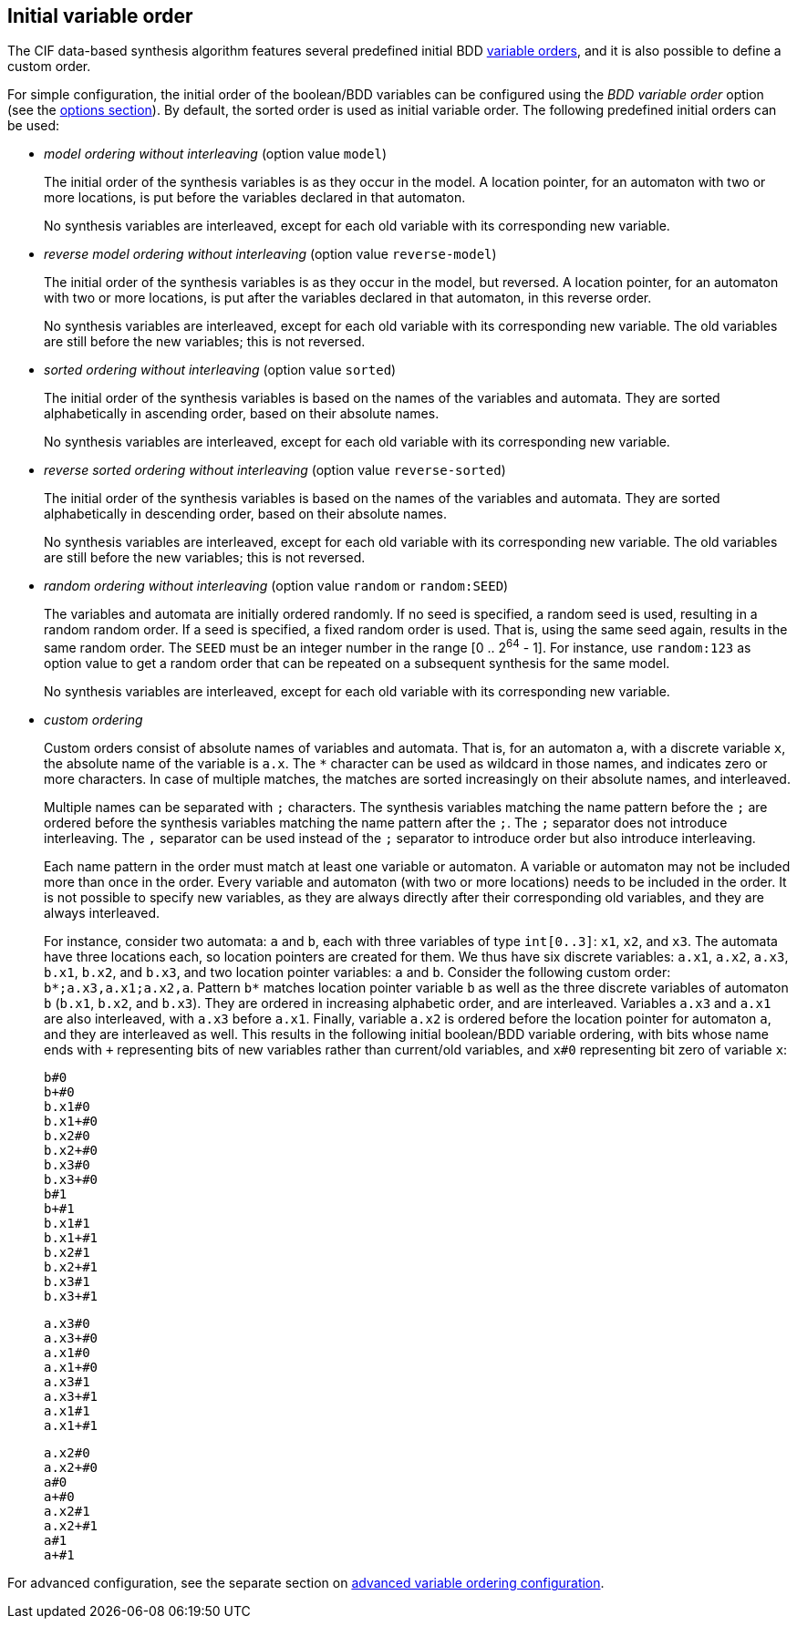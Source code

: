 //////////////////////////////////////////////////////////////////////////////
// Copyright (c) 2010, 2023 Contributors to the Eclipse Foundation
//
// See the NOTICE file(s) distributed with this work for additional
// information regarding copyright ownership.
//
// This program and the accompanying materials are made available
// under the terms of the MIT License which is available at
// https://opensource.org/licenses/MIT
//
// SPDX-License-Identifier: MIT
//////////////////////////////////////////////////////////////////////////////

[[tools-datasynth-var-order-initial-orders]]
== Initial variable order

The CIF data-based synthesis algorithm features several predefined initial BDD <<tools-datasynth-var-order,variable orders>>, and it is also possible to define a custom order.

For simple configuration, the initial order of the boolean/BDD variables can be configured using the _BDD variable order_ option (see the <<tools-datasynth-options,options section>>).
By default, the sorted order is used as initial variable order.
The following predefined initial orders can be used:

* _model ordering without interleaving_ (option value `model`)
+
The initial order of the synthesis variables is as they occur in the model.
A location pointer, for an automaton with two or more locations, is put before the variables declared in that automaton.
+
No synthesis variables are interleaved, except for each old variable with its corresponding new variable.

* _reverse model ordering without interleaving_ (option value `reverse-model`)
+
The initial order of the synthesis variables is as they occur in the model, but reversed.
A location pointer, for an automaton with two or more locations, is put after the variables declared in that automaton, in this reverse order.
+
No synthesis variables are interleaved, except for each old variable with its corresponding new variable.
The old variables are still before the new variables; this is not reversed.

* _sorted ordering without interleaving_ (option value `sorted`)
+
The initial order of the synthesis variables is based on the names of the variables and automata.
They are sorted alphabetically in ascending order, based on their absolute names.
+
No synthesis variables are interleaved, except for each old variable with its corresponding new variable.

* _reverse sorted ordering without interleaving_ (option value `reverse-sorted`)
+
The initial order of the synthesis variables is based on the names of the variables and automata.
They are sorted alphabetically in descending order, based on their absolute names.
+
No synthesis variables are interleaved, except for each old variable with its corresponding new variable.
The old variables are still before the new variables; this is not reversed.

* _random ordering without interleaving_ (option value `random` or `random:SEED`)
+
The variables and automata are initially ordered randomly.
If no seed is specified, a random seed is used, resulting in a random random order.
If a seed is specified, a fixed random order is used.
That is, using the same seed again, results in the same random order.
The `SEED` must be an integer number in the range [0 .. 2^64^ - 1].
For instance, use `random:123` as option value to get a random order that can be repeated on a subsequent synthesis for the same model.
+
No synthesis variables are interleaved, except for each old variable with its corresponding new variable.

[[tools-datasynth-var-order-initial-orders-custom]]
* _custom ordering_
+
Custom orders consist of absolute names of variables and automata.
That is, for an automaton `a`, with a discrete variable `x`, the absolute name of the variable is `a.x`.
The `+*+` character can be used as wildcard in those names, and indicates zero or more characters.
In case of multiple matches, the matches are sorted increasingly on their absolute names, and interleaved.
+
Multiple names can be separated with `;` characters.
The synthesis variables matching the name pattern before the `;` are ordered before the synthesis variables matching the name pattern after the `;`.
The `;` separator does not introduce interleaving.
The `,` separator can be used instead of the `;` separator to introduce order but also introduce interleaving.
+
Each name pattern in the order must match at least one variable or automaton.
A variable or automaton may not be included more than once in the order.
Every variable and automaton (with two or more locations) needs to be included in the order.
It is not possible to specify new variables, as they are always directly after their corresponding old variables, and they are always interleaved.
+
For instance, consider two automata: `a` and `b`, each with three variables of type `int[0..3]`: `x1`, `x2`, and `x3`.
The automata have three locations each, so location pointers are created for them.
We thus have six discrete variables: `a.x1`, `a.x2`, `a.x3`, `b.x1`, `b.x2`, and `b.x3`, and two location pointer variables: `a` and `b`.
Consider the following custom order: `+b*;a.x3,a.x1;a.x2,a+`.
Pattern `+b*+` matches location pointer variable `b` as well as the three discrete variables of automaton `b` (`b.x1`, `b.x2`, and `b.x3`).
They are ordered in increasing alphabetic order, and are interleaved.
Variables `a.x3` and `a.x1` are also interleaved, with `a.x3` before `a.x1`.
Finally, variable `a.x2` is ordered before the location pointer for automaton `a`, and they are interleaved as well.
This results in the following initial boolean/BDD variable ordering, with bits whose name ends with `pass:c[+]` representing bits of new variables rather than current/old variables, and `x#0` representing bit zero of variable `x`:
+
[%hardbreaks]
`b#0`
`b+#0`
`b.x1#0`
`b.x1+#0`
`b.x2#0`
`b.x2+#0`
`b.x3#0`
`b.x3+#0`
`b#1`
`b+#1`
`b.x1#1`
`b.x1+#1`
`b.x2#1`
`b.x2+#1`
`b.x3#1`
`b.x3+#1`
+
[%hardbreaks]
`a.x3#0`
`a.x3+#0`
`a.x1#0`
`a.x1+#0`
`a.x3#1`
`a.x3+#1`
`a.x1#1`
`a.x1+#1`
+
[%hardbreaks]
`a.x2#0`
`a.x2+#0`
`a#0`
`a+#0`
`a.x2#1`
`a.x2+#1`
`a#1`
`a+#1`

For advanced configuration, see the separate section on <<tools-datasynth-var-order-adv-config,advanced variable ordering configuration>>.
